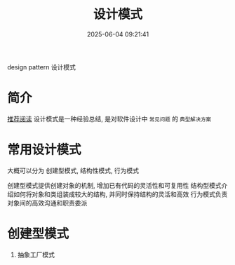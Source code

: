 #+title: 设计模式
#+date: 2025-06-04 09:21:41
#+hugo_section: docs
#+hugo_bundle: prog_base/design_pattern
#+export_file_name: index
#+hugo_weight: 4
#+hugo_draft: false
#+hugo_auto_set_lastmod: t
#+hugo_custom_front_matter: :bookCollapseSection false


design pattern 设计模式

#+hugo: more
* 简介
  [[https://refactoringguru.cn/design-patterns][推荐阅读]]
  设计模式是一种经验总结, 是对软件设计中 =常见问题= 的 =典型解决方案=

* 常用设计模式
  大概可以分为 创建型模式, 结构性模式, 行为模式

  创建型模式提供创建对象的机制, 增加已有代码的灵活性和可复用性
  结构型模式介绍如何将对象和类组装成较大的结构, 并同时保持结构的灵活和高效
  行为模式负责对象间的高效沟通和职责委派
* 创建型模式
  1. 抽象工厂模式
